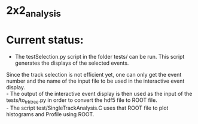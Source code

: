* 2x2_analysis

[[./dataAnalysisSoftware.png]]

* Current status:
- The testSelection.py script in the folder tests/ can be run. This script generates the displays of the selected events.\\
Since the track selection is not efficient yet, one can only get the event number and the name of the input file to be
used in the interactive event display. \\ 
- The output of the interactive event display is then used as the input of the tests/to_trk_tree.py in order to convert the hdf5 file to ROOT file.\\
- The script test/SingleTrackAnalysis.C uses that ROOT file to plot histograms and Profile using ROOT.